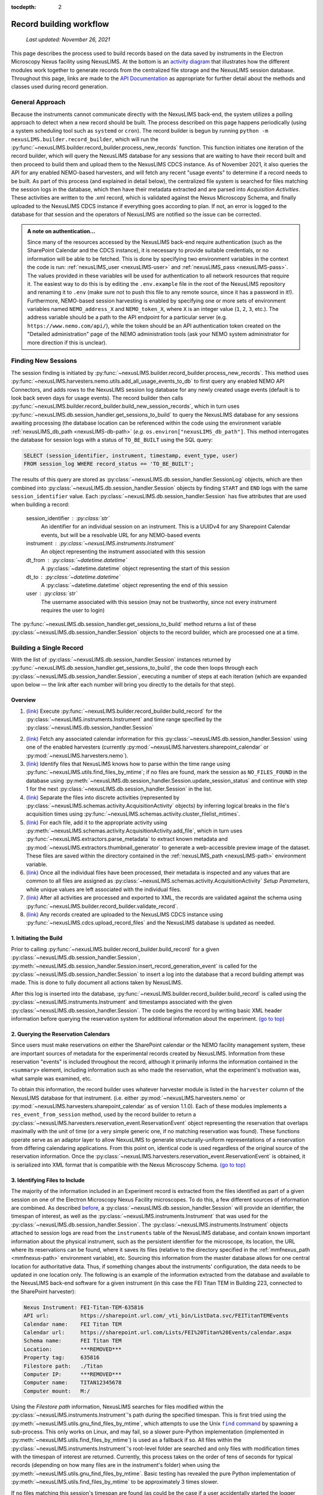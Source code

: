 :tocdepth: 2

.. _record-building:

Record building workflow
========================

    `Last updated: November 26, 2021`

This page describes the process used to build records based on the data saved by
instruments in the Electron Microscopy Nexus facility using NexusLIMS.
At the bottom is an `activity diagram <activity-diagram_>`_ that illustrates
how the different modules work together to generate records from the centralized
file storage and the NexusLIMS session database. Throughout this page, links
are made to the `API Documentation <api.html>`_ as appropriate for further
detail about the methods and classes used during record generation.

.. _general-approach:

General Approach
++++++++++++++++

Because the instruments cannot communicate directly with the NexusLIMS back-end,
the system utilizes a polling approach to detect when a new record should be
built. The process described on this page happens periodically (using a system
scheduling tool such as ``systemd`` or ``cron``). The record builder is begun by
running ``python -m nexusLIMS.builder.record_builder``, which will run the
:py:func:`~nexusLIMS.builder.record_builder.process_new_records` function. This
function initiates one iteration of the record builder, which will query the
NexusLIMS database for any sessions that are waiting to have their record built
and then proceed to build them and upload them to the NexusLIMS CDCS instance.
As of November 2021, it also queries the API for any enabled NEMO-based
harvesters, and will fetch any recent "usage events" to determine if a record
needs to be built.
As part of this process (and explained in detail below), the centralized file
system is searched for files matching the session logs in the database, which
then have their metadata extracted and are parsed into `Acquisition Activities`.
These activities are written to the .xml record, which is validated against the
Nexus Microscopy Schema, and finally uploaded to the NexusLIMS CDCS instance if
everything goes according to plan. If not, an error is logged to the database for that session
and the operators of NexusLIMS are notified so the issue can be corrected.

..  admonition:: A note on authentication...

    Since many of the resources accessed by the NexusLIMS back-end require
    authentication (such as the SharePoint Calendar and the CDCS instance), it
    is necessary to provide suitable credentials, or no information will be able
    to be fetched. This is done by specifying two environment variables in the
    context the code is run: :ref:`nexusLIMS_user <nexusLIMS-user>` and
    :ref:`nexusLIMS_pass <nexusLIMS-pass>`. The
    values provided in these variables will be used for authentication to all
    network resources that require it. The easiest way to do
    this is by editing the ``.env.example`` file in the root of the NexusLIMS
    repository and renaming it to ``.env`` (make sure not to push this file to
    any remote source, since it has a password in it!). Furthermore, NEMO-based
    session harvesting is enabled by specifying one or more sets of environment
    variables named ``NEMO_address_X`` and ``NEMO_token_X``, where ``X`` is an
    integer value (``1``, ``2``, ``3``, etc.). The address variable should be
    a path to the API endpoint for a particular server (e.g.
    ``https://www.nemo.com/api/``), while the token should be an API
    authentication token created on the "Detailed administration" page of the
    NEMO administration tools (ask your NEMO system administrator for more
    direction if this is unclear).


Finding New Sessions
++++++++++++++++++++

The session finding is initiated by
:py:func:`~nexusLIMS.builder.record_builder.process_new_records`. This method
uses :py:func:`~nexusLIMS.harvesters.nemo.utils.add_all_usage_events_to_db` to first
query any enabled NEMO API Connectors, and adds rows to the NexusLIMS session
log database for any newly created usage events (default is to look back seven
days for usage events). The record builder then calls
:py:func:`~nexusLIMS.builder.record_builder.build_new_session_records`, which in
turn uses :py:func:`~nexusLIMS.db.session_handler.get_sessions_to_build` to
query the NexusLIMS database for any sessions awaiting processing (the database
location can be referenced within the code using the environment variable
:ref:`nexusLIMS_db_path <nexusLIMS-db-path>` (`e.g.`
``os.environ["nexusLIMS_db_path"]``. This method interrogates the database for
session logs with a status of ``TO_BE_BUILT`` using the SQL query:

.. code-block:: sql

    SELECT (session_identifier, instrument, timestamp, event_type, user)
    FROM session_log WHERE record_status == 'TO_BE_BUILT';

The results of this query are stored as
:py:class:`~nexusLIMS.db.session_handler.SessionLog` objects, which are then
combined into :py:class:`~nexusLIMS.db.session_handler.Session` objects by
finding ``START`` and ``END`` logs with the same ``session_identifier`` value.
Each :py:class:`~nexusLIMS.db.session_handler.Session` has five attributes
that are used when building a record:

.. _session-contents:

    session_identifier : :py:class:`str`
        An identifier for an individual session on an instrument. This is a UUIDv4
        for any Sharepoint Calendar events, but will be a resolvable URL for any
        NEMO-based events
    instrument : :py:class:`~nexusLIMS.instruments.Instrument`
        An object representing the instrument associated with this session
    dt_from : :py:class:`~datetime.datetime`
        A :py:class:`~datetime.datetime` object representing the start of this
        session
    dt_to : :py:class:`~datetime.datetime`
        A :py:class:`~datetime.datetime` object representing the end of this
        session
    user : :py:class:`str`
        The username associated with this session (may not be trustworthy, since not
        every instrument requires the user to login)

The :py:func:`~nexusLIMS.db.session_handler.get_sessions_to_build` method
returns a list of these :py:class:`~nexusLIMS.db.session_handler.Session`
objects to the record builder, which are processed one at a time.

Building a Single Record
++++++++++++++++++++++++

With the list of :py:class:`~nexusLIMS.db.session_handler.Session` instances
returned by :py:func:`~nexusLIMS.db.session_handler.get_sessions_to_build`, the
code then loops through each :py:class:`~nexusLIMS.db.session_handler.Session`,
executing a number of steps at each iteration (which are expanded upon below —
the link after each number will bring you directly to the details for that
step).

.. _overview:

Overview
^^^^^^^^

1.  `(link) <starting-record-builder_>`_
    Execute :py:func:`~nexusLIMS.builder.record_builder.build_record` for the
    :py:class:`~nexusLIMS.instruments.Instrument` and time range specified by
    the :py:class:`~nexusLIMS.db.session_handler.Session`

.. TODO: clarify multiple harvesters here

2.  `(link) <harvesting-calendar_>`_
    Fetch any associated calendar information for this
    :py:class:`~nexusLIMS.db.session_handler.Session` using one of the enabled
    harvesters (currently :py:mod:`~nexusLIMS.harvesters.sharepoint_calendar`
    or :py:mod:`~nexusLIMS.harvesters.nemo`).
3.  `(link) <identifying-files_>`_
    Identify files that NexusLIMS knows how to parse within the time range using
    :py:func:`~nexusLIMS.utils.find_files_by_mtime`; if no files are found,
    mark the session as ``NO_FILES_FOUND`` in the database using
    :py:meth:`~nexusLIMS.db.session_handler.Session.update_session_status` and
    continue with step 1 for the next
    :py:class:`~nexusLIMS.db.session_handler.Session` in the list.
4.  `(link) <build-activities_>`_
    Separate the files into discrete activities (represented by
    :py:class:`~nexusLIMS.schemas.activity.AcquisitionActivity` objects) by
    inferring logical breaks in the file's acquisition times using
    :py:func:`~nexusLIMS.schemas.activity.cluster_filelist_mtimes`.
5.  `(link) <parse-metadata_>`_
    For each file, add it to the appropriate activity using
    :py:meth:`~nexusLIMS.schemas.activity.AcquisitionActivity.add_file`, which
    in turn uses :py:func:`~nexusLIMS.extractors.parse_metadata` to extract
    known metadata and :py:mod:`~nexusLIMS.extractors.thumbnail_generator` to
    generate a web-accessible preview image of the dataset. These files are
    saved within the directory contained in the
    :ref:`nexusLIMS_path <nexusLIMS-path>` environment variable.
6.  `(link) <separate-setup-parameters_>`_
    Once all the individual files have been processed, their metadata is
    inspected and any values that are common to all files are assigned as
    :py:class:`~nexusLIMS.schemas.activity.AcquisitionActivity`
    `Setup Parameters`, while unique values are left associated with the
    individual files.
7.  `(link) <validating-the-record_>`_
    After all activities are processed and exported to XML, the records are
    validated against the schema using
    :py:func:`~nexusLIMS.builder.record_builder.validate_record`.
8.  `(link) <upload-records_>`_
    Any records created are uploaded to the NexusLIMS CDCS instance using
    :py:func:`~nexusLIMS.cdcs.upload_record_files` and the NexusLIMS database
    is updated as needed.

.. _starting-record-builder:

1. Initiating the Build
^^^^^^^^^^^^^^^^^^^^^^^

Prior to calling :py:func:`~nexusLIMS.builder.record_builder.build_record` for
a given :py:class:`~nexusLIMS.db.session_handler.Session`,
:py:meth:`~nexusLIMS.db.session_handler.Session.insert_record_generation_event`
is called for the :py:class:`~nexusLIMS.db.session_handler.Session` to insert a
log into the database that a record building attempt was made. This is done
to fully document all actions taken by NexusLIMS.

After this log is inserted into the database,
:py:func:`~nexusLIMS.builder.record_builder.build_record` is called using the
:py:class:`~nexusLIMS.instruments.Instrument` and timestamps associated with
the given :py:class:`~nexusLIMS.db.session_handler.Session`. The code
begins the record by writing basic XML header information before querying the
reservation system for additional information about the experiment.
`(go to top) <overview_>`_

.. _harvesting-calendar:

2. Querying the Reservation Calendars
^^^^^^^^^^^^^^^^^^^^^^^^^^^^^^^^^^^^^

Since users must make reservations on either the SharePoint calendar or the
NEMO facility management system, these are
important sources of metadata for the experimental records created by NexusLIMS.
Information from these reservation "events" is included throughout the record,
although it primarily informs the information contained in the ``<summary>``
element, including information such as who made the reservation, what the
experiment's motivation was, what sample was examined, etc.

To obtain this information, the record builder uses whatever harvester module
is listed in the ``harvester`` column of the NexusLIMS database for that
instrument. (i.e. either :py:mod:`~nexusLIMS.harvesters.nemo` or
:py:mod:`~nexusLIMS.harvesters.sharepoint_calendar` as of version
1.1.0). Each of these modules implements a ``res_event_from_session`` method,
used by the record builder to return a
:py:class:`~nexusLIMS.harvesters.reservation_event.ReservationEvent` object representing
the reservation that overlaps maximally with the unit of time (or a very simple
generic one, if no matching reservation was found). These functions operate
serve as an adaptor layer to allow NexusLIMS to generate structurally-uniform
representations of a reservation from differing calendaring applications.
From this point on, identical code is used regardless of the original source of
the reservation information. Once the
:py:class:`~nexusLIMS.harvesters.reservation_event.ReservationEvent` is obtained,
it is serialized into XML format that is compatible with the Nexus Microscopy
Schema. `(go to top) <overview_>`_

.. _identifying-files:

3. Identifying Files to Include
^^^^^^^^^^^^^^^^^^^^^^^^^^^^^^^

The majority of the information included in an Experiment record is extracted
from the files identified as part of a given session on one of the Electron
Microscopy Nexus Facility microscopes. To do this, a few different sources of
information are combined. As described `before <session-contents_>`_, a
:py:class:`~nexusLIMS.db.session_handler.Session` will provide an identifier,
the timespan of interest, as well as the
:py:class:`~nexusLIMS.instruments.Instrument` that was used for the
:py:class:`~nexusLIMS.db.session_handler.Session`. The
:py:class:`~nexusLIMS.instruments.Instrument` objects attached to session logs
are read from the ``instruments`` table of the NexusLIMS database, and contain
known important information about the physical instrument, such as the
persistent identifier for the microscope, its location, the URL where its
reservations can be found, where it saves its files (relative to the directory
specified in the :ref:`mmfnexus_path <mmfnexus-path>` environment variable),
etc. Sourcing this information from the master database allows for one central
location for authoritative data. Thus, if something changes about the
instruments' configuration, the data needs to be updated in one location only.
The following is an example of the information extracted from the database and
available to the NexusLIMS back-end software for a given instrument (in this
case the FEI Titan TEM in Building 223, connected to the SharePoint harvester):

.. code-block::

    Nexus Instrument: FEI-Titan-TEM-635816
    API url:          https://sharepoint.url.com/_vti_bin/ListData.svc/FEITitanTEMEvents
    Calendar name:    FEI Titan TEM
    Calendar url:     https://sharepoint.url.com/Lists/FEI%20Titan%20Events/calendar.aspx
    Schema name:      FEI Titan TEM
    Location:         ***REMOVED***
    Property tag:     635816
    Filestore path:   ./Titan
    Computer IP:      ***REMOVED***
    Computer name:    TITAN12345678
    Computer mount:   M:/

Using the `Filestore path` information, NexusLIMS searches for files
modified within the :py:class:`~nexusLIMS.instruments.Instrument`'s path during
the specified timespan. This is first tried using the
:py:meth:`~nexusLIMS.utils.gnu_find_files_by_mtime`, which attempts to use
the Unix |find|_ by spawning a sub-process. This only works on Linux, and may
fail, so a slower pure-Python implementation (implemented in
:py:meth:`~nexusLIMS.utils.find_files_by_mtime`) is used as a fallback if so.
All files within the :py:class:`~nexusLIMS.instruments.Instrument`'s root-level
folder are searched and only files with modification times with the timespan
of interest are returned. Currently, this process takes on the order of tens of
seconds for typical records (depending on how many files are in the instrument's
folder) when using the :py:meth:`~nexusLIMS.utils.gnu_find_files_by_mtime`.
Basic testing has revealed the pure Python implementation of
:py:meth:`~nexusLIMS.utils.find_files_by_mtime` to be approximately 3 times
slower.

.. |find| replace:: ``find`` command
.. _find: https://www.gnu.org/software/findutils/

If no files matching this session's timespan are found (as could be the case if
a user accidentally started the logger application or did not generate any
data), the
:py:meth:`~nexusLIMS.db.session_handler.Session.update_session_status` method is
used to mark the session's record status as ``'NO_FILES_FOUND'`` in the
database, and the back-end proceeds with `step 1 <starting-record-builder_>`_ for
the next :py:class:`~nexusLIMS.db.session_handler.Session` to be processed.
`(go to top) <overview_>`_

.. _build-activities:

4. Separating Acquisition Activities
^^^^^^^^^^^^^^^^^^^^^^^^^^^^^^^^^^^^

Once the list of files that should be associated with this record is obtained,
the next step is to separate those files into logical groupings to try and
approximate conceptual boundaries that occur during an experiment. In the
NexusLIMS schema, these groups are called ``AcquisitionActivities``, which are
represented by :py:class:`~nexusLIMS.schemas.activity.AcquisitionActivity`
objects by the NexusLIMS back-end.

To separate the list of files into groups, a statistical analysis of the file
creation times is performed, as illustrated in :numref:`cluster-fig` for an
example experiment consisting of groups of EELS spectrum images.
In (a), the difference in creation time (compared to the first file)
for each file is plotted against the sequential file number. From this, it is
clear that there are 13 individual groupings of files that belong together
(the first two, then next three, three after that, and so on...). These
groupings represent files that were collected near-simultaneously, and each
group is a collection of files (EELS, HAADF signal, and overview image) from
slightly different areas. In (b), a histogram of time differences between
consecutive pairs of files, it is clear that the majority of files have a very
short time difference, and the larger time differences represent the gaps
between groups.

..  _cluster-fig:
..  figure:: _static/file_clustering.png
    :scale: 80 %
    :figwidth: 80%
    :alt: How groups of files are separated into Acquisition Activities

    An example of determining the
    :py:class:`~nexusLIMS.schemas.activity.AcquisitionActivity` time boundaries
    for a group of files collected during an experiment. See the surrounding
    text for a full explanation of these plots.

Since the pattern of file times will vary (greatly) between experiments, a
statistical approach is needed, as implemented in
:py:meth:`~nexusLIMS.schemas.activity.cluster_filelist_mtimes`. In this method,
a `Kernel Density Estimate`_ (KDE) of the file creation times is generated. The
KDE will be peaked around times where many files are created in a short
succession, and minimized at long gaps between acquisition times. In practice,
there is an important parameter (the KDE bandwidth) that must be provided when
generating the density estimate, and a grid search cross-validation approach is
used to find the optimal value for each record's files (see the documentation of
:py:meth:`~nexusLIMS.schemas.activity.cluster_filelist_mtimes` for further
details). Once the KDE is generated, the local minima are detected, and taken
as the boundaries between groups of files, as illustrated in
:numref:`cluster-fig` (c) (the KDE data is scaled for clarity).

With those boundaries overlaid over the original file time plot as in
:numref:`cluster-fig` (d), it can be seen that the method clearly delineates
between the groups of files, and identifies 13 different groups, as a user
performing the clustering manually would, as well. This approach has proven to
be generalizable to many different sets of files and is robust across filetypes,
as well. `(go to top) <overview_>`_

.. _Kernel Density Estimate: https://scikit-learn.org/stable/modules/density.html#kernel-density

.. _parse-metadata:

5. Parsing Individual Files' Metadata
^^^^^^^^^^^^^^^^^^^^^^^^^^^^^^^^^^^^^

Once the files have been assigned to specific
:py:class:`~nexusLIMS.schemas.activity.AcquisitionActivity` objects, the
instrument- and filetype-specific metadata extractors take over. These are all
accessed by the single :py:func:`~nexusLIMS.extractors.parse_metadata` function,
which is responsible for figuring out which specific extractor should be used
for the provided file. The extractors are contained in the
:py:mod:`nexusLIMS.extractors` subpackage. Each extractor returns a
:py:class:`dict`, containing all known metadata in its native (or close to)
structure, that has a top-level key ``'nx_meta'`` containing a :py:class:`dict`
of metadata that gets fed into the eventual XML record (note, this is not
currently enforced by any sort of schema validation, but will hopefully be in
the future). In general, the ``'nx_meta'`` :py:class:`dict` can be of arbitrary
depth, although any nested structure is flattened into a :py:class:`dict` of
depth one with spaces separating nested keys, so it is important to avoid
collisions. Apart from a few special keys, the key-value pairs from the
``'nx_meta'`` :py:class:`dict` are reproduced verbatim in the XML record as
either `Setup Parameters` or `Dataset Metadata`, and will be displayed in the
CDCS front-end alongside the appropriate ``<AcquisitionActivity>`` or
``<dataset>``. Again, these values are not subject to any particular schema,
although this would be good place for validation against an instrument- or
methodology-specific ontology/schema, were one to exist.

..  admonition:: Special metadata keys

    A few keys within the ``'nx_meta'`` :py:class:`dict` are reserved for
    internal use (again, not validated by a schema), and are parsed in a special
    way if they exist. These include (at present): ``'DatasetType'``,
    ``'Data Type'``, ``'Creation Time'``, ``'Extraction Details'``, and 
    ``'warnings'``. ``'DatasetType'`` is mapped to the ``@type`` attribute of
    ``<dataset>`` elements in the
    NexusLIMS schema, and has a controlled vocabulary (see the schema
    documentation for details). ``'Data Type'`` is non-controlled, and should
    contain a human-readable value that describes the data (with spaces
    replaced by ``_`` characters), such as ``'TEM_Imaging'``, ``'SEM_EDS'``,
    ``'STEM_EELS'``, etc. These values will be parsed in the front-end to
    report each activity's `Activity contents` and provide an overview of what
    types of data were collected during that activity. ``'Creation Time'``
    should be an `ISO format timestamp <iso-timestamp_>`_ and is displayed in
    the dataset table in the front-end. Finally, ``'warnings'`` should contain
    a list of metadata keys that will be marked as "unreliable". These allow
    the front-end to display a warning for values that are worth including, but
    are known to sometimes have an incorrect value (see
    :py:meth:`~nexusLIMS.extractors.digital_micrograph.parse_643_titan` for an
    example of this).

As much as possible, the metadata extractors make use of widely adopted
third-party libraries for proprietary data access. For most data files, this
means the `HyperSpy <hyperspy_>`_ library is used, since it provides readers for
a wide variety of formats commonly generated by electron microscopes. Otherwise,
if a new format is to be supported, it will require decoding the binary format
and implementing the extractors/preview generator manually.

.. _hyperspy: https://hyperspy.org/

:py:func:`~nexusLIMS.extractors.parse_metadata` will (by default) write a JSON
representation of the metadata it extracts to a sub-directory within the
directory contained in the :ref:`nexusLIMS_path <nexusLIMS-path>` environment
variable that matches where the original raw
data file was found in the directory from the
:ref:`mmfnexus_path <mmfnexus-path>` environment variable. A link to
this file is included in the outputted XML record to provide users with an easy
way to query the metadata for their files in a text-based format. Likewise, the
:py:func:`~nexusLIMS.extractors.parse_metadata` function also handles
generating a PNG format preview image, which is saved in the same folder as the
JSON file described above. The actual preview generation is currently
implemented in
:py:meth:`~nexusLIMS.extractors.thumbnail_generator.sig_to_thumbnail` for files
that have a `HyperSpy <hyperspy_>`_ reader implemented, and in
:py:meth:`~nexusLIMS.extractors.thumbnail_generator.down_sample_image` for
simpler formats, such as the TIF images produced by certain SEMs.

The metadata dictionaries and path to the preview image are maintained at the
:py:class:`~nexusLIMS.schemas.activity.AcquisitionActivity` level for all the
files contained within a given activity. `(go to top) <overview_>`_

.. _iso-timestamp: https://en.wikipedia.org/wiki/ISO_8601#Combined_date_and_time_representations

.. _separate-setup-parameters:

6. Determining Setup Parameters
^^^^^^^^^^^^^^^^^^^^^^^^^^^^^^^

For each :py:class:`~nexusLIMS.schemas.activity.AcquisitionActivity`, the
record builder will identify metadata keys/values that are common across all the
datasets contained in the activity after the individual files have been
processed, and stores these values at the ``<AcquisitionActivity>`` level of the
resulting XML record rather than at the ``<dataset>`` level. This allows for
easier determination in the front-end of what metadata is unique to each file
and also to see what metadata does not change during a given portion of an
experiment.

The code to do this determination is implemented in
:py:meth:`~nexusLIMS.schemas.activity.AcquisitionActivity.store_setup_params`,
which loops through the metadata of each file of the given
:py:class:`~nexusLIMS.schemas.activity.AcquisitionActivity`, testing to see if
the values are identical in each file. If so, the metadata value is stored as an
Activity `Setup Parameter`.

Once this process has completed,
:py:meth:`~nexusLIMS.schemas.activity.AcquisitionActivity.store_unique_metadata`
compares the metadata for each file to that of the
:py:class:`~nexusLIMS.schemas.activity.AcquisitionActivity`, and stores only
the values unique to that dataset (or at least not identical among all files
in the :py:class:`~nexusLIMS.schemas.activity.AcquisitionActivity`).
`(go to top) <overview_>`_

.. _validating-the-record:

7. Validating the Built Records
^^^^^^^^^^^^^^^^^^^^^^^^^^^^^^^

After the processing of each
:py:class:`~nexusLIMS.schemas.activity.AcquisitionActivity` is finished, it is
added to the XML record by converting the Python object to an XML string
representation using
:py:meth:`~nexusLIMS.schemas.activity.AcquisitionActivity.as_xml`. Once this has
been done for all the activities identified in the
`earlier steps <build-activities_>`_, the record is completed.
It is returned (as a :py:class:`str`) to the
:py:func:`~nexusLIMS.builder.record_builder.build_new_session_records` function,
and is validated against the NexusLIMS schema using
:py:func:`~nexusLIMS.builder.record_builder.validate_record`.

If the record does not validate, something has gone wrong and an error is
logged. Correspondingly, the
:py:meth:`~nexusLIMS.db.session_handler.Session.update_session_status` method is
used to mark the session's record status as ``'ERROR'`` in the database so the
root cause of the problem can be investigated by the NexusLIMS operations team.

If the record does validate, it is written to a subdirectory of
:ref:`nexusLIMS_path <nexusLIMS-path>` (environment variable) for storage
before it is uploaded to the CDCS instance.

Regardless, the back-end then proceeds with `step 1 <starting-record-builder_>`_
for the next :py:class:`~nexusLIMS.db.session_handler.Session` to be processed,
and repeats until all sessions have been analyzed.
`(go to top) <overview_>`_

.. _upload-records:

8. Uploading Completed Records and Updating Database
^^^^^^^^^^^^^^^^^^^^^^^^^^^^^^^^^^^^^^^^^^^^^^^^^^^^

Once all the new sessions have been processed, if there were any XML records
generated, they are uploaded using the
:py:func:`~nexusLIMS.cdcs.upload_record_files` function of the
:py:mod:`nexusLIMS.cdcs` module. This function takes a list of XML files to
upload, and attempts to insert them in the NexusLIMS CDCS instance using the
REST API provided by CDCS (documented
`here <https://cdcs.nist.gov/cdcs-documentation/18-rest-api-examples.html>`_).
The CDCS instance will validate the record again against the pre-loaded
NexusLIMS schema. :py:func:`~nexusLIMS.cdcs.upload_record_files` then assigns
the record to the `Global Public Workspace` so it is viewable without login.
`Note:` this will be changed in future versions once single-sign-on is
implemented, since records will be owned by the user that creates them.

At this point, the record generation process has completed. This entire logic
is looped periodically as described `at the top <general-approach_>`_ to
continually parse new sessions, as they occur. `(go to top) <overview_>`_

.. _activity-diagram:

Record Generation Diagram
+++++++++++++++++++++++++

The following diagram illustrates the logic (described above) that is used to
generate ``Experiment`` records and upload them to the NexusLIMS CDCS instance.
To better inspect the diagram, click the image to open just the figure in
your browser to be able to zoom and pan.

The diagram should be fairly self-explanatory, but in general: the green dot
represents the start of the record builder code, and any red dots represent a
possible ending point (depending on the conditions found during operation). The
different columns represent the parts of the process that occur in different
modules/sub-packages within the ``nexusLIMS`` package. In general, the diagram
can be read by simply following the arrows. The only exception is for the orange
boxes, which indicate a jump to the other orange box in the bottom left,
representing when an individual session is updated in the database.

..  image:: _static/record_building.png
    :width: 90%
    :alt: Activity diagram for record building process